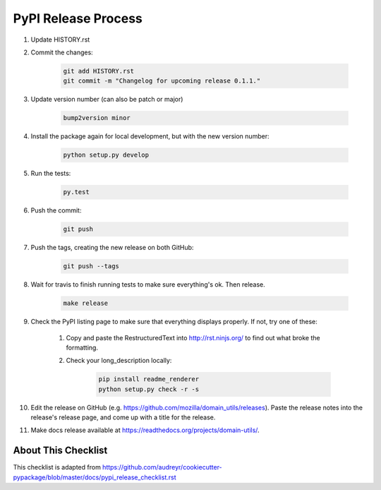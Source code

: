 PyPI Release Process
======================


#. Update HISTORY.rst

#. Commit the changes:

    .. code-block:: bash

        git add HISTORY.rst
        git commit -m "Changelog for upcoming release 0.1.1."

#. Update version number (can also be patch or major)

    .. code-block:: bash

        bump2version minor

#. Install the package again for local development, but with the new version number:

    .. code-block:: bash

        python setup.py develop

#. Run the tests:

    .. code-block:: bash

        py.test

#. Push the commit:

    .. code-block:: bash

        git push

#. Push the tags, creating the new release on both GitHub:

    .. code-block:: bash

        git push --tags

#. Wait for travis to finish running tests to make sure everything's ok. Then release.

	.. code-block:: bash

		make release

#. Check the PyPI listing page to make sure that everything displays properly. If not, try one of these:

    #. Copy and paste the RestructuredText into http://rst.ninjs.org/ to find out what broke the formatting.

    #. Check your long_description locally:

        .. code-block:: bash

            pip install readme_renderer
            python setup.py check -r -s

#. Edit the release on GitHub (e.g. https://github.com/mozilla/domain_utils/releases). Paste the release notes into the release's release page, and come up with a title for the release.

#. Make docs release available at https://readthedocs.org/projects/domain-utils/.

About This Checklist
--------------------

This checklist is adapted from https://github.com/audreyr/cookiecutter-pypackage/blob/master/docs/pypi_release_checklist.rst
